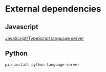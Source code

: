 * External dependencies

** Javascript
[[https://github.com/sourcegraph/javascript-typescript-langserver][JavaScript/TypeScript language server]]

** Python
#+BEGIN_SRC commandline
pip install python-language-server
#+END_SRC
